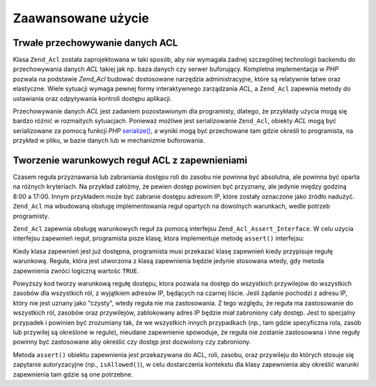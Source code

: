 .. _zend.acl.advanced:

Zaawansowane użycie
===================

.. _zend.acl.advanced.storing:

Trwałe przechowywanie danych ACL
--------------------------------

Klasa ``Zend_Acl`` została zaprojektowana w taki sposób, aby nie wymagała żadnej szczególnej technologii
backendu do przechowywania danych *ACL* takiej jak np. baza danych czy serwer buforujący. Kompletna implementacja
w *PHP* pozwala na podstawie *Zend_Acl* budować dostosowane narzędzia administracyjne, które są relatywnie
łatwe oraz elastyczne. Wiele sytuacji wymaga pewnej formy interaktywnego zarządzania *ACL*, a ``Zend_Acl``
zapewnia metody do ustawiania oraz odpytywania kontroli dostępu aplikacji.

Przechowywanie danych *ACL* jest zadaniem pozostawionym dla programisty, dlatego, że przykłady użycia mogą się
bardzo różnić w rozmaitych sytuacjach. Ponieważ możliwe jest serializowanie ``Zend_Acl``, obiekty *ACL* mogą
być serializowane za pomocą funkcji *PHP* `serialize()`_, a wyniki mogą być przechowane tam gdzie określi to
programista, na przykład w pliku, w bazie danych lub w mechanizmie buforowania.

.. _zend.acl.advanced.assertions:

Tworzenie warunkowych reguł ACL z zapewnieniami
-----------------------------------------------

Czasem reguła przyznawania lub zabraniania dostępu roli do zasobu nie powinna być absolutna, ale powinna być
oparta na różnych kryteriach. Na przykład załóżmy, że pewien dostęp powinien być przyznany, ale jedynie
między godziną 8:00 a 17:00. Innym przykładem może być zabranie dostępu adresom IP, które zostały oznaczone
jako źródło nadużyć. ``Zend_Acl`` ma wbudowaną obsługę implementowania reguł opartych na dowolnych
warunkach, wedle potrzeb programisty.

``Zend_Acl`` zapewnia obsługę warunkowych reguł za pomocą interfejsu ``Zend_Acl_Assert_Interface``. W celu
użycia interfejsu zapewnień reguł, programista pisze klasę, ktora implementuje metodę ``assert()`` interfejsu:

.. code-block:: php
   :linenos:

   class CleanIPAssertion implements Zend_Acl_Assert_Interface
   {
       public function assert(Zend_Acl $acl,
                              Zend_Acl_Role_Interface $role = null,
                              Zend_Acl_Resource_Interface $resource = null,
                              $privilege = null)
       {
           return $this->_isCleanIP($_SERVER['REMOTE_ADDR']);
       }

       protected function _isCleanIP($ip)
       {
           // ...
       }
   }

Kiedy klasa zapewnień jest już dostępna, programista musi przekazać klasę zapewnień kiedy przypisuje regułę
warunkową. Reguła, która jest utworzona z klasą zapewnienia będzie jedynie stosowana wtedy, gdy metoda
zapewnienia zwróci logiczną wartośc ``TRUE``.

.. code-block:: php
   :linenos:

   $acl = new Zend_Acl();
   $acl->allow(null, null, null, new CleanIPAssertion());

Powyższy kod tworzy warunkową regułę dostępu, ktora pozwala na dostęp do wszystkich przywilejów do
wszystkich zasobów dla wszystkich ról, z wyjątkiem adresów IP, będących na czarnej liście. Jeśli żądanie
pochodzi z adresu IP, który nie jest uznany jako "czysty", wtedy reguła nie ma zastosowania. Z tego względu, że
reguła ma zastosowanie do wszystkich ról, zasobów oraz przywilejów, zablokowany adres IP będzie miał
zabroniony cały dostęp. Jest to specjalny przypadek i powinien być zrozumiany tak, że we wszystkich innych
przypadkach (np., tam gdzie specyficzna rola, zasób lub przywilej są określone w regule), nieudane zapewnienie
spowoduje, że reguła nie zostanie zastosowana i inne reguły powinny być zastosowane aby określić czy dostęp
jest dozwolony czy zabroniony.

Metoda ``assert()`` obiektu zapewnienia jest przekazywana do ACL, roli, zasobu, oraz przywileju do których stosuje
się zapytanie autoryzacyjne (np., ``isAllowed()``), w celu dostarczenia kontekstu dla klasy zapewnienia aby
określić warunki zapewnienia tam gdzie są one potrzebne.



.. _`serialize()`: http://php.net/serialize
